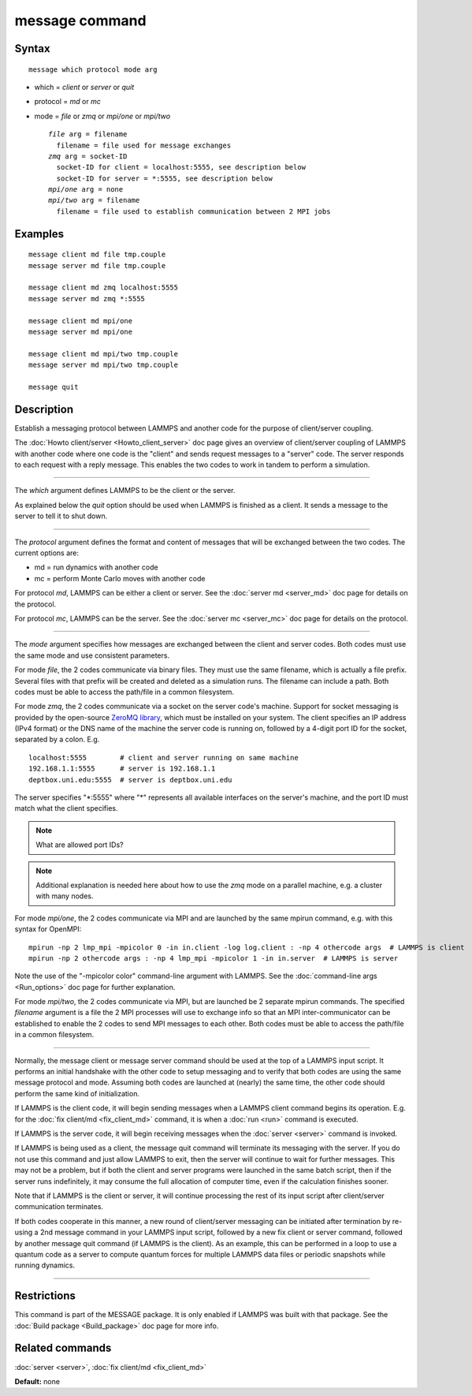 .. index:: message

message command
===============

Syntax
""""""


.. parsed-literal::

   message which protocol mode arg

* which = *client* or *server* or *quit*
* protocol = *md* or *mc*
* mode = *file* or *zmq* or *mpi/one* or *mpi/two*

  .. parsed-literal::

       *file* arg = filename
         filename = file used for message exchanges
       *zmq* arg = socket-ID
         socket-ID for client = localhost:5555, see description below
         socket-ID for server = \*:5555, see description below
       *mpi/one* arg = none
       *mpi/two* arg = filename
         filename = file used to establish communication between 2 MPI jobs



Examples
""""""""


.. parsed-literal::

   message client md file tmp.couple
   message server md file tmp.couple

   message client md zmq localhost:5555
   message server md zmq \*:5555

   message client md mpi/one
   message server md mpi/one

   message client md mpi/two tmp.couple
   message server md mpi/two tmp.couple

   message quit

Description
"""""""""""

Establish a messaging protocol between LAMMPS and another code for the
purpose of client/server coupling.

The :doc:`Howto client/server <Howto_client_server>` doc page gives an
overview of client/server coupling of LAMMPS with another code where
one code is the "client" and sends request messages to a "server"
code.  The server responds to each request with a reply message.  This
enables the two codes to work in tandem to perform a simulation.


----------


The *which* argument defines LAMMPS to be the client or the server.

As explained below the *quit* option should be used when LAMMPS is
finished as a client.  It sends a message to the server to tell it to
shut down.


----------


The *protocol* argument defines the format and content of messages
that will be exchanged between the two codes.  The current options
are:

* md = run dynamics with another code
* mc = perform Monte Carlo moves with another code

For protocol *md*\ , LAMMPS can be either a client or server.  See the
:doc:`server md <server_md>` doc page for details on the protocol.

For protocol *mc*\ , LAMMPS can be the server.  See the :doc:`server mc <server_mc>` doc page for details on the protocol.


----------


The *mode* argument specifies how messages are exchanged between the
client and server codes.  Both codes must use the same mode and use
consistent parameters.

For mode *file*\ , the 2 codes communicate via binary files.  They must
use the same filename, which is actually a file prefix.  Several files
with that prefix will be created and deleted as a simulation runs.
The filename can include a path.  Both codes must be able to access
the path/file in a common filesystem.

For mode *zmq*\ , the 2 codes communicate via a socket on the server
code's machine.  Support for socket messaging is provided by the
open-source `ZeroMQ library <http://zeromq.org>`_, which must be
installed on your system.  The client specifies an IP address (IPv4
format) or the DNS name of the machine the server code is running on,
followed by a 4-digit port ID for the socket, separated by a colon.
E.g.


.. parsed-literal::

   localhost:5555        # client and server running on same machine
   192.168.1.1:5555      # server is 192.168.1.1
   deptbox.uni.edu:5555  # server is deptbox.uni.edu

The server specifies "\*:5555" where "\*" represents all available
interfaces on the server's machine, and the port ID must match
what the client specifies.

.. note::

   What are allowed port IDs?

.. note::

   Additional explanation is needed here about how to use the *zmq*
   mode on a parallel machine, e.g. a cluster with many nodes.

For mode *mpi/one*\ , the 2 codes communicate via MPI and are launched
by the same mpirun command, e.g. with this syntax for OpenMPI:


.. parsed-literal::

   mpirun -np 2 lmp_mpi -mpicolor 0 -in in.client -log log.client : -np 4 othercode args  # LAMMPS is client
   mpirun -np 2 othercode args : -np 4 lmp_mpi -mpicolor 1 -in in.server  # LAMMPS is server

Note the use of the "-mpicolor color" command-line argument with
LAMMPS.  See the :doc:`command-line args <Run_options>` doc page for
further explanation.

For mode *mpi/two*\ , the 2 codes communicate via MPI, but are launched
be 2 separate mpirun commands.  The specified *filename* argument is a
file the 2 MPI processes will use to exchange info so that an MPI
inter-communicator can be established to enable the 2 codes to send
MPI messages to each other.  Both codes must be able to access the
path/file in a common filesystem.


----------


Normally, the message client or message server command should be used
at the top of a LAMMPS input script.  It performs an initial handshake
with the other code to setup messaging and to verify that both codes
are using the same message protocol and mode.  Assuming both codes are
launched at (nearly) the same time, the other code should perform the
same kind of initialization.

If LAMMPS is the client code, it will begin sending messages when a
LAMMPS client command begins its operation.  E.g. for the :doc:`fix client/md <fix_client_md>` command, it is when a :doc:`run <run>`
command is executed.

If LAMMPS is the server code, it will begin receiving messages when
the :doc:`server <server>` command is invoked.

If LAMMPS is being used as a client, the message quit command will
terminate its messaging with the server.  If you do not use this
command and just allow LAMMPS to exit, then the server will continue
to wait for further messages.  This may not be a problem, but if both
the client and server programs were launched in the same batch script,
then if the server runs indefinitely, it may consume the full allocation
of computer time, even if the calculation finishes sooner.

Note that if LAMMPS is the client or server, it will continue
processing the rest of its input script after client/server
communication terminates.

If both codes cooperate in this manner, a new round of client/server
messaging can be initiated after termination by re-using a 2nd message
command in your LAMMPS input script, followed by a new fix client or
server command, followed by another message quit command (if LAMMPS is
the client).  As an example, this can be performed in a loop to use a
quantum code as a server to compute quantum forces for multiple LAMMPS
data files or periodic snapshots while running dynamics.


----------


Restrictions
""""""""""""


This command is part of the MESSAGE package.  It is only enabled if
LAMMPS was built with that package.  See the :doc:`Build package <Build_package>` doc page for more info.

Related commands
""""""""""""""""

:doc:`server <server>`, :doc:`fix client/md <fix_client_md>`

**Default:** none
